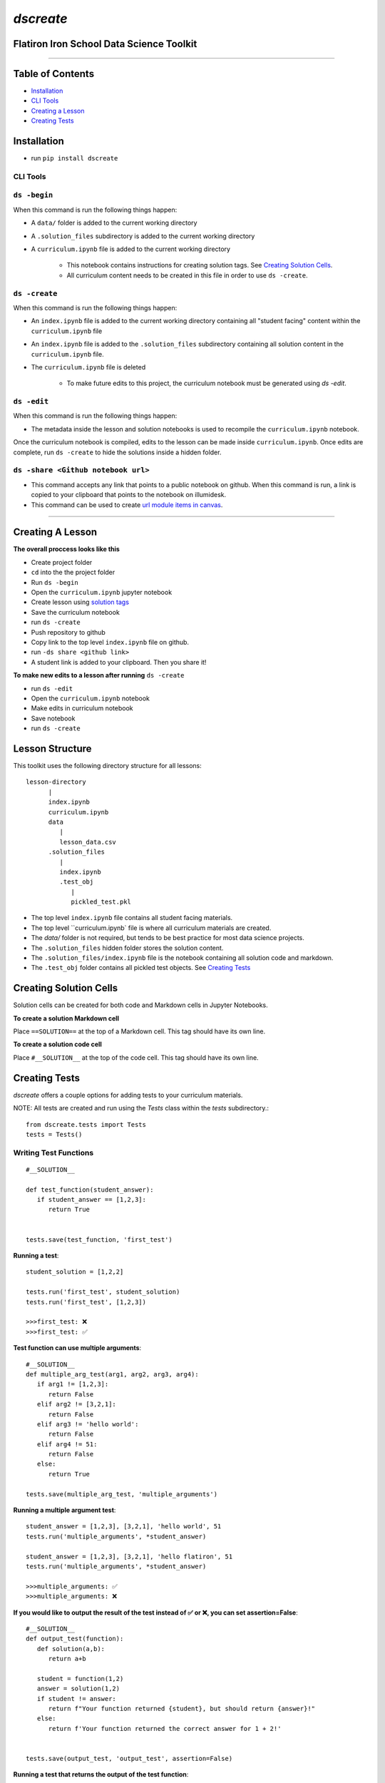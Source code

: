 
====================================
`dscreate`
====================================

Flatiron Iron School Data Science Toolkit
=========================================

-------------------------------------------------------

Table of Contents
==================
* `Installation <#installation>`_
* `CLI Tools <#cli-tools>`_
* `Creating a Lesson <#creating-a-lesson>`_ 
* `Creating Tests <#test-code>`_

.. _installation:

Installation
============
* run ``pip install dscreate``

.. _cli-tools:

-------------
CLI Tools
-------------


-------------
``ds -begin``
-------------
When this command is run the following things happen:

* A ``data/`` folder is added to the current working directory
* A ``.solution_files`` subdirectory is added to the current working directory
* A ``curriculum.ipynb`` file is added to the current working directory
   
   * This notebook contains instructions for creating solution tags. See `Creating Solution Cells <#creating-solution-cells>`_.
   * All curriculum content needs to be created in this file in order to use ``ds -create``.


-------------
``ds -create``
-------------
When this command is run the following things happen:

- An ``index.ipynb`` file is added to the current working directory containing all "student facing" content within the ``curriculum.ipynb`` file
- An ``index.ipynb`` file is added to the ``.solution_files`` subdirectory containing all solution content in the ``curriculum.ipynb`` file.
- The ``curriculum.ipynb`` file is deleted
   
   - To make future edits to this project, the curriculum notebook must be generated using `ds -edit`.


-------------
``ds -edit``
-------------
When this command is run the following things happen:

* The metadata inside the lesson and solution notebooks is used to recompile the ``curriculum.ipynb`` notebook.

Once the curriculum notebook is compiled, edits to the lesson can be made inside ``curriculum.ipynb``.
Once edits are complete, run ``ds -create`` to hide the solutions inside a hidden folder.


-------------
``ds -share <Github notebook url>``
-------------

* This command accepts any link that points to a public notebook on github. When this command is run, a link is copied to your clipboard that points to the notebook on illumidesk.
* This command can be used to create `url module items in canvas <https://community.canvaslms.com/t5/Instructor-Guide/How-do-I-add-an-external-URL-as-a-module-item/ta-p/967>`_.

-------------------------------------------------------

.. _creating-a-lesson:

Creating A Lesson
==================

**The overall proccess looks like this**

* Create project folder
* ``cd`` into the the project folder
* Run ``ds -begin``
* Open the ``curriculum.ipynb`` jupyter notebook
* Create lesson using `solution tags <#solution-cells>`_ 
* Save the curriculum notebook
* run ``ds -create``
* Push repository to github
* Copy link to the top level ``index.ipynb`` file on github.
* run ``-ds share <github link>``
* A student link is added to your clipboard. Then you share it!

**To make new edits to a lesson after running** ``ds -create``

* run ``ds -edit``
* Open the ``curriculum.ipynb`` notebook
* Make edits in curriculum notebook
* Save notebook
* run ``ds -create``


Lesson Structure
==================

This toolkit uses the following directory structure for all lessons::

   lesson-directory 
         |
         index.ipynb
         curriculum.ipynb
         data
            |
            lesson_data.csv
         .solution_files
            |
            index.ipynb
            .test_obj
               |
               pickled_test.pkl 

* The top level ``index.ipynb`` file contains all student facing materials.
* The top level ``curriculum.ipynb` file is where all curriculum materials are created.
* The `data/` folder is not required, but tends to be best practice for most data science projects.
* The ``.solution_files`` hidden folder stores the solution content.
* The ``.solution_files/index.ipynb`` file is the notebook containing all solution code and markdown.
* The ``.test_obj`` folder contains all pickled test objects. See `Creating Tests <#test-code>`_

.. _solution-cells:

Creating Solution Cells
=======================

Solution cells can be created for both code and Markdown cells in Jupyter Notebooks.

**To create a solution Markdown cell**

Place ``==SOLUTION==`` at the top of a Markdown cell. This tag should have its own line.

**To create a solution code cell**

Place ``#__SOLUTION__`` at the top of the code cell. This tag should have its own line.

.. _test-code:

Creating Tests
==============

`dscreate` offers a couple options for adding tests to your curriculum materials.

NOTE: All tests are created and run using the `Tests` class within the `tests` subdirectory.::

         from dscreate.tests import Tests
         tests = Tests()

------------------------         
Writing Test Functions
------------------------
::

         #__SOLUTION__

         def test_function(student_answer):
            if student_answer == [1,2,3]:
               return True


         tests.save(test_function, 'first_test')

**Running a test**::

         student_solution = [1,2,2]

         tests.run('first_test', student_solution)
         tests.run('first_test', [1,2,3])

         >>>first_test: ❌
         >>>first_test: ✅

**Test function can use multiple arguments**::

         #__SOLUTION__
         def multiple_arg_test(arg1, arg2, arg3, arg4):
            if arg1 != [1,2,3]:
               return False
            elif arg2 != [3,2,1]:
               return False
            elif arg3 != 'hello world':
               return False
            elif arg4 != 51:
               return False
            else:
               return True
            
         tests.save(multiple_arg_test, 'multiple_arguments')

**Running a multiple argument test**::

         student_answer = [1,2,3], [3,2,1], 'hello world', 51
         tests.run('multiple_arguments', *student_answer)

         student_answer = [1,2,3], [3,2,1], 'hello flatiron', 51
         tests.run('multiple_arguments', *student_answer)

         >>>multiple_arguments: ✅
         >>>multiple_arguments: ❌

**If you would like to output the result of the test instead of ✅ or ❌, you can set assertion=False**::

         #__SOLUTION__
         def output_test(function):
            def solution(a,b):
               return a+b
            
            student = function(1,2)
            answer = solution(1,2)
            if student != answer:
               return f"Your function returned {student}, but should return {answer}!"
            else:
               return f'Your function returned the correct answer for 1 + 2!'
            

         tests.save(output_test, 'output_test', assertion=False)
   
**Running a test that returns the output of the test function**::

      def student_answer_wrong(a,b):
         return a-b

      def student_answer_correct(a,b):
         return a+b

      tests.run('output_test', student_answer_wrong)
      tests.run('output_test', student_answer_correct)

      >>>output_test: Your function returned -1, but should return 3!
      >>>output_test: Your function returned the correct answer for 1 + 2!

---------------------       
Writing A Test Class
---------------------

If you have multiple tests you'd like to run, the easiest solution would be create a class like below

* *All test methods must begin with the word `test`*
* If you would like to return the output of a test, set the argument `output=True` for the test method.

::

         #__SOLUTION__
         class ExampleTest:
            
            def __init__(self, student_answer):
               self.student_answer = student_answer()
               
            def test_for_attribute(self):
               if hasattr(self.student_answer, 'attribute'):
                     return True
               
            def test_method_output(self, output=True):
               try:
                     result = self.student_answer.method()
                     if result == 5:
                        return 'Your method correctly returned 5!'
                     else:
                        return f'Your method returned {result} when it should have returned 5!'
               except:
                     return 'Your method threw an error.'
                     
                     
         tests.save(ExampleTest, 'Class_Example')


**Running the test class**::

         class StudentSolutionCorrect:
            
            def __init__(self):
               self.attribute = True
               
            def method(self):
               return 5
            
         tests.run('Class_Example', StudentSolutionCorrect)

         >>>test_for_attribute: ✅
         >>>test_method_output: Your method correctly returned 5!

::

         class StudentSolutionWrong:
            
            def method(self):
               return 3

         tests.run('Class_Example', StudentSolutionWrong)

         >>>test_for_attribute: ❌
         >>>test_method_output: Your method returned 3 when it should have returned 5!
